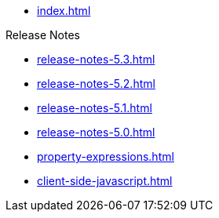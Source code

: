 * xref:index.adoc[]

.Release Notes
* xref:release-notes-5.3.adoc[]
* xref:release-notes-5.2.adoc[]
* xref:release-notes-5.1.adoc[]
* xref:release-notes-5.0.adoc[]

// .Pages and Components
* xref:property-expressions.adoc[]

* xref:client-side-javascript.adoc[]
